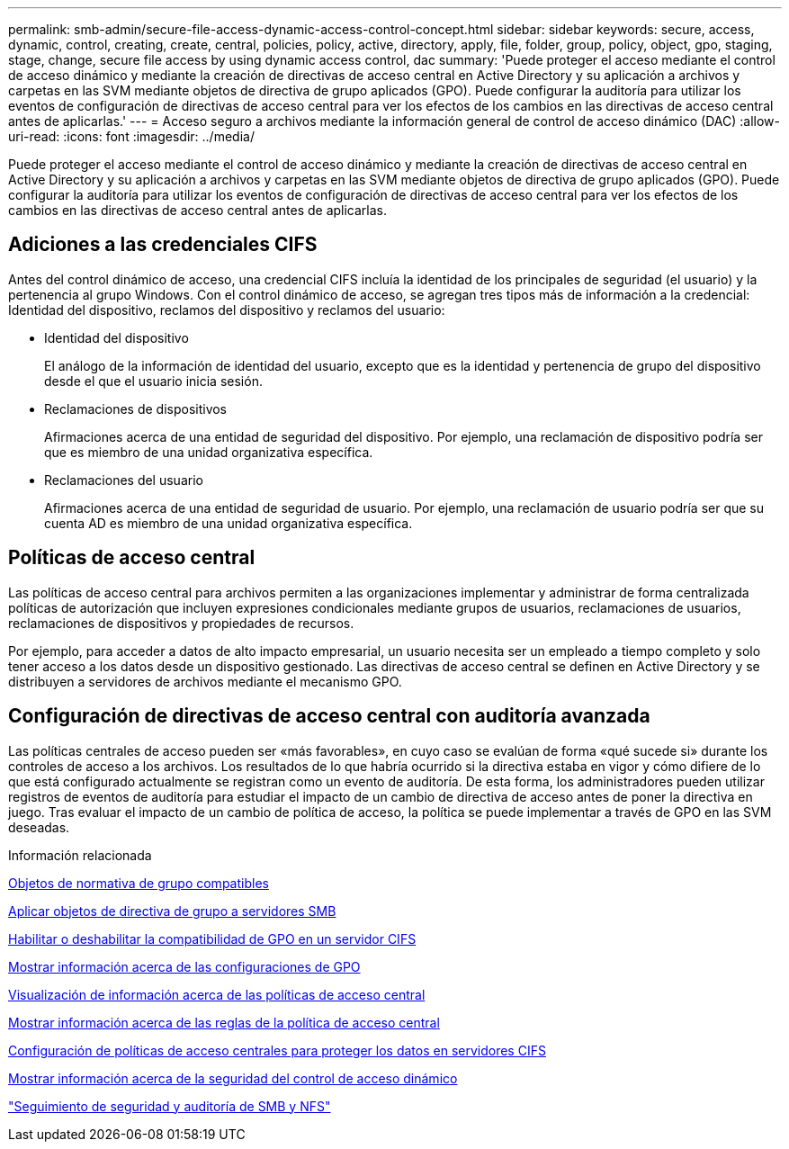 ---
permalink: smb-admin/secure-file-access-dynamic-access-control-concept.html 
sidebar: sidebar 
keywords: secure, access, dynamic, control, creating, create, central, policies, policy, active, directory, apply, file, folder, group, policy, object, gpo, staging, stage, change, secure file access by using dynamic access control, dac 
summary: 'Puede proteger el acceso mediante el control de acceso dinámico y mediante la creación de directivas de acceso central en Active Directory y su aplicación a archivos y carpetas en las SVM mediante objetos de directiva de grupo aplicados (GPO). Puede configurar la auditoría para utilizar los eventos de configuración de directivas de acceso central para ver los efectos de los cambios en las directivas de acceso central antes de aplicarlas.' 
---
= Acceso seguro a archivos mediante la información general de control de acceso dinámico (DAC)
:allow-uri-read: 
:icons: font
:imagesdir: ../media/


[role="lead"]
Puede proteger el acceso mediante el control de acceso dinámico y mediante la creación de directivas de acceso central en Active Directory y su aplicación a archivos y carpetas en las SVM mediante objetos de directiva de grupo aplicados (GPO). Puede configurar la auditoría para utilizar los eventos de configuración de directivas de acceso central para ver los efectos de los cambios en las directivas de acceso central antes de aplicarlas.



== Adiciones a las credenciales CIFS

Antes del control dinámico de acceso, una credencial CIFS incluía la identidad de los principales de seguridad (el usuario) y la pertenencia al grupo Windows. Con el control dinámico de acceso, se agregan tres tipos más de información a la credencial: Identidad del dispositivo, reclamos del dispositivo y reclamos del usuario:

* Identidad del dispositivo
+
El análogo de la información de identidad del usuario, excepto que es la identidad y pertenencia de grupo del dispositivo desde el que el usuario inicia sesión.

* Reclamaciones de dispositivos
+
Afirmaciones acerca de una entidad de seguridad del dispositivo. Por ejemplo, una reclamación de dispositivo podría ser que es miembro de una unidad organizativa específica.

* Reclamaciones del usuario
+
Afirmaciones acerca de una entidad de seguridad de usuario. Por ejemplo, una reclamación de usuario podría ser que su cuenta AD es miembro de una unidad organizativa específica.





== Políticas de acceso central

Las políticas de acceso central para archivos permiten a las organizaciones implementar y administrar de forma centralizada políticas de autorización que incluyen expresiones condicionales mediante grupos de usuarios, reclamaciones de usuarios, reclamaciones de dispositivos y propiedades de recursos.

Por ejemplo, para acceder a datos de alto impacto empresarial, un usuario necesita ser un empleado a tiempo completo y solo tener acceso a los datos desde un dispositivo gestionado. Las directivas de acceso central se definen en Active Directory y se distribuyen a servidores de archivos mediante el mecanismo GPO.



== Configuración de directivas de acceso central con auditoría avanzada

Las políticas centrales de acceso pueden ser «más favorables», en cuyo caso se evalúan de forma «qué sucede si» durante los controles de acceso a los archivos. Los resultados de lo que habría ocurrido si la directiva estaba en vigor y cómo difiere de lo que está configurado actualmente se registran como un evento de auditoría. De esta forma, los administradores pueden utilizar registros de eventos de auditoría para estudiar el impacto de un cambio de directiva de acceso antes de poner la directiva en juego. Tras evaluar el impacto de un cambio de política de acceso, la política se puede implementar a través de GPO en las SVM deseadas.

.Información relacionada
xref:supported-gpos-concept.adoc[Objetos de normativa de grupo compatibles]

xref:applying-group-policy-objects-concept.adoc[Aplicar objetos de directiva de grupo a servidores SMB]

xref:enable-disable-gpo-support-task.adoc[Habilitar o deshabilitar la compatibilidad de GPO en un servidor CIFS]

xref:display-gpo-config-task.adoc[Mostrar información acerca de las configuraciones de GPO]

xref:display-central-access-policies-task.adoc[Visualización de información acerca de las políticas de acceso central]

xref:display-central-access-policy-rules-task.adoc[Mostrar información acerca de las reglas de la política de acceso central]

xref:configure-central-access-policies-secure-data-task.adoc[Configuración de políticas de acceso centrales para proteger los datos en servidores CIFS]

xref:display-dynamic-access-control-security-task.adoc[Mostrar información acerca de la seguridad del control de acceso dinámico]

link:../nas-audit/index.html["Seguimiento de seguridad y auditoría de SMB y NFS"]
